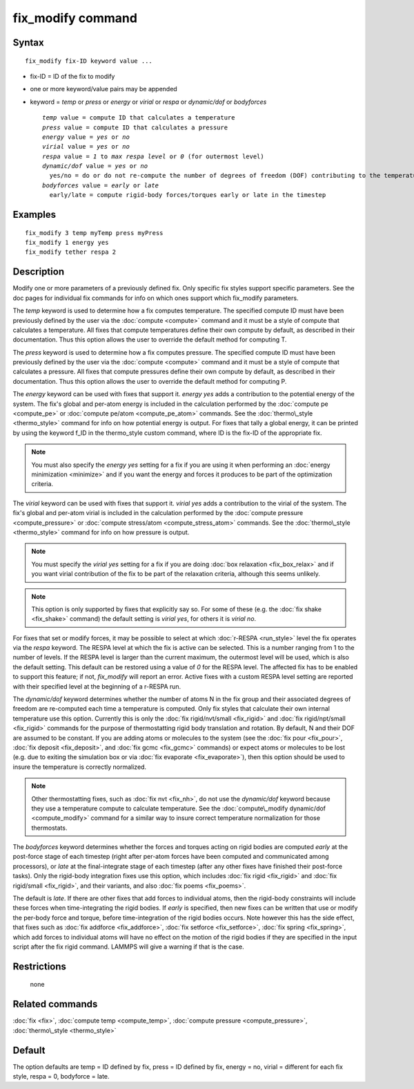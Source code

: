 .. index:: fix\_modify

fix\_modify command
===================

Syntax
""""""


.. parsed-literal::

   fix_modify fix-ID keyword value ...

* fix-ID = ID of the fix to modify
* one or more keyword/value pairs may be appended
* keyword = *temp* or *press* or *energy* or *virial* or *respa* or *dynamic/dof* or *bodyforces*
  
  .. parsed-literal::
  
       *temp* value = compute ID that calculates a temperature
       *press* value = compute ID that calculates a pressure
       *energy* value = *yes* or *no*
       *virial* value = *yes* or *no*
       *respa* value = *1* to *max respa level* or *0* (for outermost level)
       *dynamic/dof* value = *yes* or *no*
         yes/no = do or do not re-compute the number of degrees of freedom (DOF) contributing to the temperature
       *bodyforces* value = *early* or *late*
         early/late = compute rigid-body forces/torques early or late in the timestep



Examples
""""""""


.. parsed-literal::

   fix_modify 3 temp myTemp press myPress
   fix_modify 1 energy yes
   fix_modify tether respa 2

Description
"""""""""""

Modify one or more parameters of a previously defined fix.  Only
specific fix styles support specific parameters.  See the doc pages
for individual fix commands for info on which ones support which
fix\_modify parameters.

The *temp* keyword is used to determine how a fix computes
temperature.  The specified compute ID must have been previously
defined by the user via the :doc:`compute <compute>` command and it must
be a style of compute that calculates a temperature.  All fixes that
compute temperatures define their own compute by default, as described
in their documentation.  Thus this option allows the user to override
the default method for computing T.

The *press* keyword is used to determine how a fix computes pressure.
The specified compute ID must have been previously defined by the user
via the :doc:`compute <compute>` command and it must be a style of
compute that calculates a pressure.  All fixes that compute pressures
define their own compute by default, as described in their
documentation.  Thus this option allows the user to override the
default method for computing P.

The *energy* keyword can be used with fixes that support it.
*energy yes* adds a contribution to the potential energy of the
system. The fix's global and per-atom
energy is included in the calculation performed by the :doc:`compute pe <compute_pe>` or :doc:`compute pe/atom <compute_pe_atom>`
commands.  See the :doc:`thermo\_style <thermo_style>` command for info
on how potential energy is output.  For fixes that tally a global
energy, it can be printed by using the keyword f\_ID in the
thermo\_style custom command, where ID is the fix-ID of the appropriate
fix.

.. note::

   You must also specify the *energy yes* setting for a fix if you
   are using it when performing an :doc:`energy minimization <minimize>`
   and if you want the energy and forces it produces to be part of the
   optimization criteria.

The *virial* keyword can be used with fixes that support it.
*virial yes* adds a contribution to the virial of the
system. The fix's global and per-atom
virial is included in the calculation performed by the :doc:`compute pressure <compute_pressure>` or
:doc:`compute stress/atom <compute_stress_atom>`
commands.  See the :doc:`thermo\_style <thermo_style>` command for info
on how pressure is output.

.. note::

   You must specify the *virial yes* setting for a fix if you
   are doing :doc:`box relaxation <fix_box_relax>` and
   if you want virial contribution of the fix to be part of the
   relaxation criteria, although this seems unlikely.

.. note::

   This option is only supported by fixes that explicitly say
   so. For some of these (e.g. the :doc:`fix shake <fix_shake>` command)
   the default setting is *virial yes*\ , for others it is *virial no*\ .

For fixes that set or modify forces, it may be possible to select at
which :doc:`r-RESPA <run_style>` level the fix operates via the *respa*
keyword. The RESPA level at which the fix is active can be selected.
This is a number ranging from 1 to the number of levels. If the RESPA
level is larger than the current maximum, the outermost level will be
used, which is also the default setting. This default can be restored
using a value of *0* for the RESPA level. The affected fix has to be
enabled to support this feature; if not, *fix\_modify* will report an
error. Active fixes with a custom RESPA level setting are reported
with their specified level at the beginning of a r-RESPA run.

The *dynamic/dof* keyword determines whether the number of atoms N in
the fix group and their associated degrees of freedom are re-computed
each time a temperature is computed.  Only fix styles that calculate
their own internal temperature use this option.  Currently this is
only the :doc:`fix rigid/nvt/small <fix_rigid>` and :doc:`fix rigid/npt/small <fix_rigid>` commands for the purpose of
thermostatting rigid body translation and rotation.  By default, N and
their DOF are assumed to be constant.  If you are adding atoms or
molecules to the system (see the :doc:`fix pour <fix_pour>`, :doc:`fix deposit <fix_deposit>`, and :doc:`fix gcmc <fix_gcmc>` commands) or
expect atoms or molecules to be lost (e.g. due to exiting the
simulation box or via :doc:`fix evaporate <fix_evaporate>`), then
this option should be used to insure the temperature is correctly
normalized.

.. note::

   Other thermostatting fixes, such as :doc:`fix nvt <fix_nh>`, do
   not use the *dynamic/dof* keyword because they use a temperature
   compute to calculate temperature.  See the :doc:`compute\_modify dynamic/dof <compute_modify>` command for a similar way to insure
   correct temperature normalization for those thermostats.

The *bodyforces* keyword determines whether the forces and torques
acting on rigid bodies are computed *early* at the post-force stage of
each timestep (right after per-atom forces have been computed and
communicated among processors), or *late* at the final-integrate stage
of each timestep (after any other fixes have finished their post-force
tasks).  Only the rigid-body integration fixes use this option, which
includes :doc:`fix rigid <fix_rigid>` and :doc:`fix rigid/small <fix_rigid>`, and their variants, and also :doc:`fix poems <fix_poems>`.

The default is *late*\ .  If there are other fixes that add forces to
individual atoms, then the rigid-body constraints will include these
forces when time-integrating the rigid bodies.  If *early* is
specified, then new fixes can be written that use or modify the
per-body force and torque, before time-integration of the rigid bodies
occurs.  Note however this has the side effect, that fixes such as
:doc:`fix addforce <fix_addforce>`, :doc:`fix setforce <fix_setforce>`,
:doc:`fix spring <fix_spring>`, which add forces to individual atoms
will have no effect on the motion of the rigid bodies if they are
specified in the input script after the fix rigid command.  LAMMPS
will give a warning if that is the case.

Restrictions
""""""""""""
 none

Related commands
""""""""""""""""

:doc:`fix <fix>`, :doc:`compute temp <compute_temp>`, :doc:`compute pressure <compute_pressure>`, :doc:`thermo\_style <thermo_style>`

Default
"""""""

The option defaults are temp = ID defined by fix, press = ID defined
by fix, energy = no, virial = different for each fix style, respa = 0,
bodyforce = late.


.. _lws: http://lammps.sandia.gov
.. _ld: Manual.html
.. _lc: Commands_all.html
